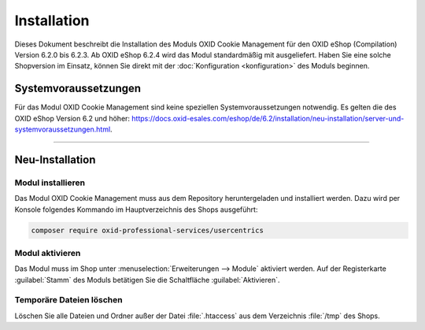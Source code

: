Installation
============

Dieses Dokument beschreibt die Installation des Moduls OXID Cookie Management für den OXID eShop (Compilation) Version 6.2.0 bis 6.2.3. Ab OXID eShop 6.2.4 wird das Modul standardmäßig mit ausgeliefert. Haben Sie eine solche Shopversion im Einsatz, können Sie direkt mit der :doc:`Konfiguration <konfiguration>` des Moduls beginnen.

.. |schritt| image:: media/icons/schritt.jpg
               :class: no-shadow

Systemvoraussetzungen
---------------------
Für das Modul OXID Cookie Management sind keine speziellen Systemvoraussetzungen notwendig. Es gelten die des OXID eShop Version 6.2 und höher: https://docs.oxid-esales.com/eshop/de/6.2/installation/neu-installation/server-und-systemvoraussetzungen.html.

--------------------------------------------------

Neu-Installation
----------------

|schritt| Modul installieren
^^^^^^^^^^^^^^^^^^^^^^^^^^^^
Das Modul OXID Cookie Management muss aus dem Repository heruntergeladen und installiert werden. Dazu wird per Konsole folgendes Kommando im Hauptverzeichnis des Shops ausgeführt:

.. code:: bash

   composer require oxid-professional-services/usercentrics

|schritt| Modul aktivieren
^^^^^^^^^^^^^^^^^^^^^^^^^^
Das Modul muss im Shop unter :menuselection:`Erweiterungen --> Module` aktiviert werden. Auf der Registerkarte :guilabel:`Stamm` des Moduls betätigen Sie die Schaltfläche :guilabel:`Aktivieren`.

|schritt| Temporäre Dateien löschen
^^^^^^^^^^^^^^^^^^^^^^^^^^^^^^^^^^^
Löschen Sie alle Dateien und Ordner außer der Datei :file:`.htaccess` aus dem Verzeichnis :file:`/tmp` des Shops.


.. Intern: oxdajl, Status: